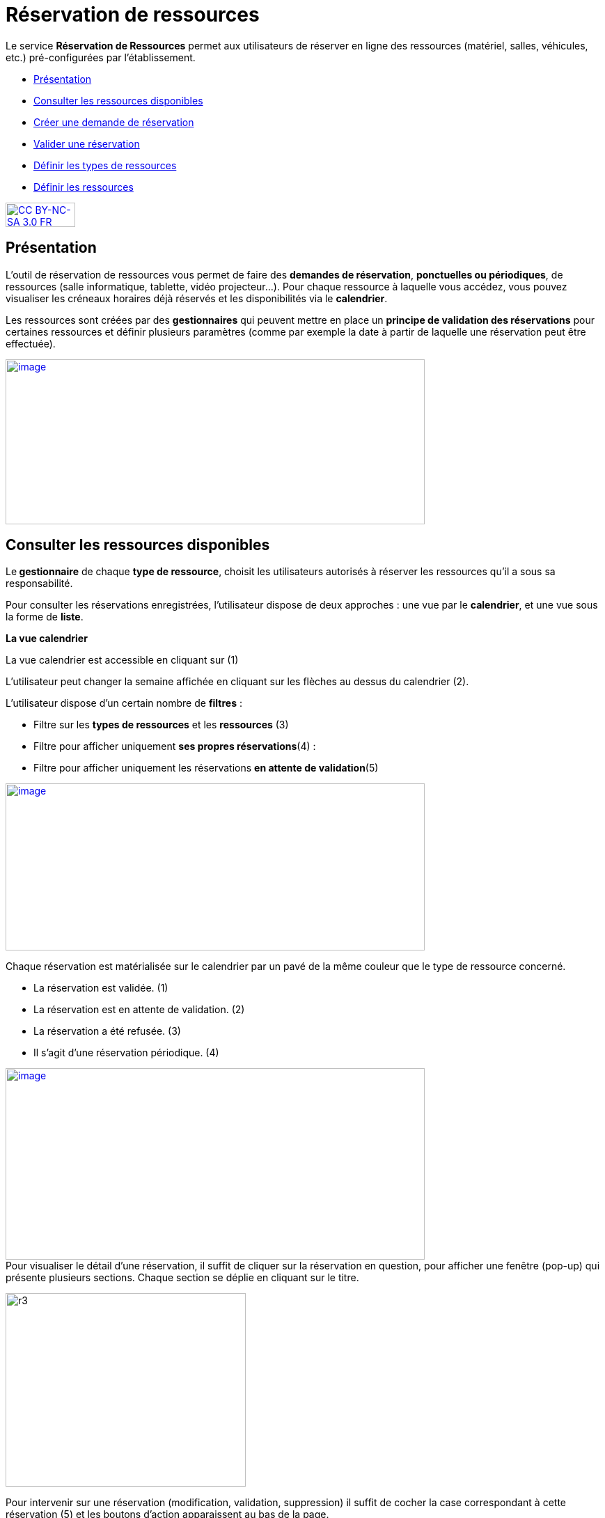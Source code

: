 [[reservation-de-ressources]]
= Réservation de ressources

Le service *Réservation de Ressources* permet aux utilisateurs de
réserver en ligne des ressources (matériel, salles, véhicules, etc.)
pré-configurées par l'établissement.

* link:index.html?iframe=true#presentation[Présentation]
* link:index.html?iframe=true#cas-d-usage-1[Consulter les ressources
disponibles]
* link:index.html?iframe=true#cas-d-usage-2[Créer une demande de
réservation]
* link:index.html?iframe=true#cas-d-usage-3[Valider une réservation]
* link:index.html?iframe=true#cas-d-usage-4[Définir les types de
ressources]
* link:index.html?iframe=true#cas-d-usage-5[Définir les ressources]

http://creativecommons.org/licenses/by-nc-sa/3.0/fr/[image:../../wp-content/uploads/2015/03/CC-BY-NC-SA-3.0-FR-300x105.png[CC
BY-NC-SA 3.0 FR,width=100,height=35]]

[[presentation]]
== Présentation

L’outil de réservation de ressources vous permet de faire des **demandes
de réservation**, **ponctuelles ou périodiques**, de ressources (salle
informatique, tablette, vidéo projecteur…). Pour chaque ressource à
laquelle vous accédez, vous pouvez visualiser les créneaux horaires déjà
réservés et les disponibilités via le **calendrier**.

Les ressources sont créées par des *gestionnaires* qui peuvent mettre en
place un *principe de validation des réservations* pour certaines
ressources et définir plusieurs paramètres (comme par exemple la date à
partir de laquelle une réservation peut être effectuée).

link:../../wp-content/uploads/2016/01/RBS_PRESENTATION.png[image:../../wp-content/uploads/2016/01/RBS_PRESENTATION.png[image,width=602,height=237]]

[[cas-d-usage-1]]
== Consulter les ressources disponibles

Le** gestionnaire** de chaque **type de ressource**, choisit les
utilisateurs autorisés à réserver les ressources qu’il a sous sa
responsabilité.

Pour consulter les réservations enregistrées, l’utilisateur dispose de
deux approches : une vue par le **calendrier**, et une vue sous la forme
de **liste**.

*La vue calendrier*

La vue calendrier est accessible en cliquant sur (1)

L’utilisateur peut changer la semaine affichée en cliquant sur les
flèches au dessus du calendrier (2).

L’utilisateur dispose d’un certain nombre de *filtres* :

* Filtre sur les *types de ressources* et les *ressources* (3)
* Filtre pour afficher uniquement **ses propres réservations**(4) :
* Filtre pour afficher uniquement les réservations **en attente de
validation**(5)

link:../../wp-content/uploads/2016/01/RBS-Vue-Calendrier.png[image:../../wp-content/uploads/2016/01/RBS-Vue-Calendrier.png[image,width=602,height=240]]

Chaque réservation est matérialisée sur le calendrier par un pavé de la
même couleur que le type de ressource concerné.

* La réservation est validée. (1)
* La réservation est en attente de validation. (2)
* La réservation a été refusée. (3)
* Il s’agit d’une réservation périodique. (4)

link:../../wp-content/uploads/2016/01/RBS-Vue-Calendrier-2.png[image:../../wp-content/uploads/2016/01/RBS-Vue-Calendrier-2.png[image,width=602,height=275]] +
Pour visualiser le détail d’une réservation, il suffit de cliquer sur la
réservation en question, pour afficher une fenêtre (pop-up) qui présente
plusieurs sections. Chaque section se déplie en cliquant sur le titre.

image:../../wp-content/uploads/2015/06/r3.png[r3,width=345,height=278]

Pour intervenir sur une réservation (modification, validation,
suppression) il suffit de cocher la case correspondant à cette
réservation (5) et les boutons d’action apparaissent au bas de la page.

Si la réservation ne propose pas de case à cocher, c’est que
l’utilisateur connecté n’est pas autorisé à agir sur cette réservation.

*La vue liste* +
La vue Liste est accessible en cliquant sur (1).

L’utilisateur peut afficher toute la liste des réservations effectuées
entre deux dates qu’il aura choisies : (2) pour activer le filtre, (3)
et (4) pour choisir les dates.

Il bénéficie par ailleurs des mêmes filtres que sur la vue Calendrier.

Le tri peut être fait sur toutes les colonnes du tableau : demandeur,
ressource, date de début, date de fin et état.

*link:../../wp-content/uploads/2016/01/RBS-VUE-LISTE.png[image:../../wp-content/uploads/2016/01/RBS-VUE-LISTE.png[image,width=603,height=235]]*

Pour visualiser le détail d’une réservation, il suffit de cliquer sur
la réservation en question dans la liste, pour afficher une fenêtre
(pop-up) qui donne toutes les informations.

image:../../wp-content/uploads/2015/06/r3.png[r3,width=322,height=259] +

[[cas-d-usage-2]]
== Créer une demande de réservation



Il est possible de réserver une ressource :

* Soit en cliquant sur « Nouvelle réservation » en haut de l’écran

link:../../wp-content/uploads/2016/01/RBS_CREATION.png[image:../../wp-content/uploads/2016/01/RBS_CREATION.png[image,width=602,height=240]]

* Soit en cliquant sur un créneau dans le calendrier.

Les deux méthodes conduisent à la même procédure de réservation.

Il est possible de créer une demande de réservation ponctuelle ou
périodique. L'utilisateur choisit de créer une demande ponctuelle ou
périodique en cliquant sur "Nouvelle réservation".

image:../../wp-content/uploads/2015/06/r7.png[r7,width=185,height=97]

La première section permet de choisir le type de ressource (1) et la
ressource à réserver (2).

La description de la ressource est indiquée (3). L’utilisateur peut
également voir les noms des valideurs (4) si les réservations pour cette
ressource sont soumises à validation.

image:../../wp-content/uploads/2015/06/r8.png[r8,width=442,height=325] +
*Réservation ponctuelle*

Dans le cas d'une réservation ponctuelle, l'utilisateur choisit le
créneau de sa demande. L'utilisateur choisit le créneau de réservation
(1), indique le motif de la réservation (2) et d’enregistrer sa demande.
(3)

image:../../wp-content/uploads/2015/06/r12.png[r1,width=521,height=372]

Si l'utilisateur souhaite modifier sa demande ponctuelle en demande
périodique, il lui suffit de cliquer sur la case à cocher "réservation
périodique" (4).

**Réservation périodique +
**Pour une réservation périodique, l’utilisateur renseigne les mêmes
informations que pour une réservation ponctuelle mais configure
également une périodicité.

Pour cela, il faut choisir la récurrence (1), les jours de la semaine
concernés (2), le nombre d'occurrences ou une date de fin de période
(3). Pour enregistrer la demande, cliquez sur "Enregistrer".

image:../../wp-content/uploads/2015/06/r21.png[r2,width=467,height=367] +
Dans tous les cas, tous les créneaux réservés doivent satisfaire les
contraintes éventuellement mises en place par le gestionnaire de la
ressource concernant les intervalles minimum et maximum de réservation.

[[cas-d-usage-3]]
== Valider une réservation



Le gestionnaire et/ou le valideur du type de ressource  peuvent valider
ou refuser les demandes de réservation.

Tant qu'une demande n'a pas été validée, le créneau horaire y
correspondant reste libre d'accès aux autres utilisateurs.

Pour valider une réservation, le valideur peut se rendre sur la vue
Liste, effectuer un filtre sur le type de ressource (1), et afficher
uniquement les réservations en attente de validation (2). L’icône
signifie que la réservation est en attente de validation. (3).

link:../../wp-content/uploads/2016/01/RBS-VALIDATION.png[image:../../wp-content/uploads/2016/01/RBS-VALIDATION.png[image,width=603,height=151]] +
*Valider une réservation ponctuelle*

Pour accepter ou refuser une réservation ponctuelle, le valideur doit
sélectionner la réservation (1) et cliquer sur le bouton Valider ou
Refuser (2). +
link:../../wp-content/uploads/2016/01/RBS-VALIDATION-PONCTUELLE.png[image:../../wp-content/uploads/2016/01/RBS-VALIDATION-PONCTUELLE.png[image,width=602,height=212]]

Le valideur qui refuse une réservation peut indiquer le motif de son
refus (1) (champ non obligatoire), puis confirmer son refus. (2)

image:../../wp-content/uploads/2015/06/r31.png[r3,width=490,height=280] +
*Valider une réservation périodique*

Pour valider une réservation périodique (qui comporte plusieurs
créneaux), il est possible :

* De valider/refuser d’un seul coup la totalité des créneaux, en cochant
la case correspondant à la réservation (1) puis en cliquant sur le
bouton d’action en bas de l’écran : supprimer, valider et refuser (2) :

link:../../wp-content/uploads/2016/01/RBS-VALIDATION-PERIODIQUE.png[image:../../wp-content/uploads/2016/01/RBS-VALIDATION-PERIODIQUE.png[image,width=603,height=210]]

* De déplier la réservation (1) pour visualiser les différents créneaux
qui la composent en cliquant sur l'icône suivant:

image:../../wp-content/uploads/2015/06/r51.png[r5,width=34,height=32]

Puis en sélectionnant les seuls créneaux que l’on veut
valider/refuser(2) :

link:../../wp-content/uploads/2016/01/RBS-VALIDATION-PERIODIQUE-2.png[image:../../wp-content/uploads/2016/01/RBS-VALIDATION-PERIODIQUE-2.png[image,width=602,height=214]]

[[cas-d-usage-4]]
== Définir les types de ressources



Pour accéder à l’interface de gestion des ressources, les utilisateurs
habilités (gestionnaires) doivent cliquer sur l’icône de la molette. (1)

image:../../wp-content/uploads/2015/06/r71.png[r7,width=594,height=53]

Pour ajouter des nouveaux types de ressources, cliquer sur « Créer un
nouveau type de ressources » et renseigner les champs suivants :

* Nom de la ressource
* Ajout d’un circuit de validation (le cas échéant)
* Cliquer sur Enregistrer

image:../../wp-content/uploads/2015/06/r81.png[r8,width=602,height=187] +
L’étape suivante consiste à  définir les droits d’accès et de gestion

* Sélectionner le type de ressources nouvellement créé (1)
* Cliquer sur Modifier (2)
* Rechercher successivement les utilisateurs et/ou groupes (3) auxquels
vous souhaitez donner accès à cette ressource
* Attribuer les droits en cochant les cases correspondantes(4).

Les différents droits que vous pouvez attribuer aux autres utilisateurs
sont les suivants :

* Voir : l’utilisateur peut visualiser les réservations de la ressource
* Réserver : l’utilisateur peut créer des demandes de réservation
* Valider : l’utilisateur peut accepter ou refuser les demandes de
réservation
* Gérer : l’utilisateur peut créer et supprimer des types de ressources

image:../../wp-content/uploads/2015/06/r9.png[r9,width=600,height=265]

[[cas-d-usage-5]]
== Définir les ressources



Une fois les types de ressources définis, il faut créer les ressources.

Pour cela, dans l’écran suivant, cliquer sur le type de ressources (1),
puis sur le bouton d’action « Créer une ressource » (2)

image:../../wp-content/uploads/2015/06/r10.png[r10,width=600,height=157]

La ressource doit ensuite être caractérisée par:

1.  Le nom de la ressource
2.  Sa disponibilité, la possibilité de réserver cette ressource de
manière périodique, un intervalle de réservation minimum et un
intervalle maximum de réservation.
3.  Une description éditée par un éditeur de texte HTML permettant
d'intégrer différents contenus: texte, images, liens, son...

link:../../wp-content/uploads/2015/06/r15.png[image:../../wp-content/uploads/2015/06/r15.png[r1,width=502,height=411] +
]Après enregistrement, la nouvelle ressource s'affiche dans la liste des
ressources. En cochant la case à cocher y correspondant, des boutons
d'action apparaissent en bas de page pour supprimer ou éditer la
ressource.

image:../../wp-content/uploads/2015/06/r23.png[r2,width=600,height=179]

[[notes-de-versions]]
== Note de version

Nouveautés de la version 0.5 +

*Passer facilement d’une semaine à l’autre*

Des flèches ont été ajoutées pour passer d’une semaine à l’autre dans le
calendrier des ressources.

image:../../wp-content/uploads/2015/05/NDV-14.png[NDV
14,width=267,height=120] +

*Le gestionnaire n’est plus soumis aux délais minimum et maximum de
réservation*

Le gestionnaire d’un type de ressources n’est plus soumis aux délais
minimum et maximum de réservation.

*Changement du statut des demandes sur la période d'indisponibilité
d'une ressource*

Lorsqu'un gestionnaire ou un ADML rend une ressource indisponible, les
réservations concernant cette ressource ayant une date de début
supérieure ou égale à la date courante passent au statut "suspendu". Les
personnes ayant fait des réservations sont notifiées.

La validation ou le refus d’une demande suspendue n’est pas possible
mais sa suppression l’est.

Lorsqu'un gestionnaire ou un ADML rend la ressource de nouveau
disponible, toutes les demandes repassent à l’état initial.

*Modification des écrans de réservation*

L’écran de création des réservations permet maintenant de créer
indifféremment des réservations périodiques et ponctuelles.

Il n’est plus nécessaire de basculer entre deux écrans différents.

image:../../wp-content/uploads/2015/05/NDV-15.png[NDV
15,width=387,height=256]

'''''

Nouveauté de la version 0.4.0

*Gestion des ressources par les administrateurs locaux* 

Les administrateurs locaux sont désormais gestionnaires par défaut de
tous les types de ressources rattachés aux établissements dont ils sont
administrateurs.

[[section]]
====
